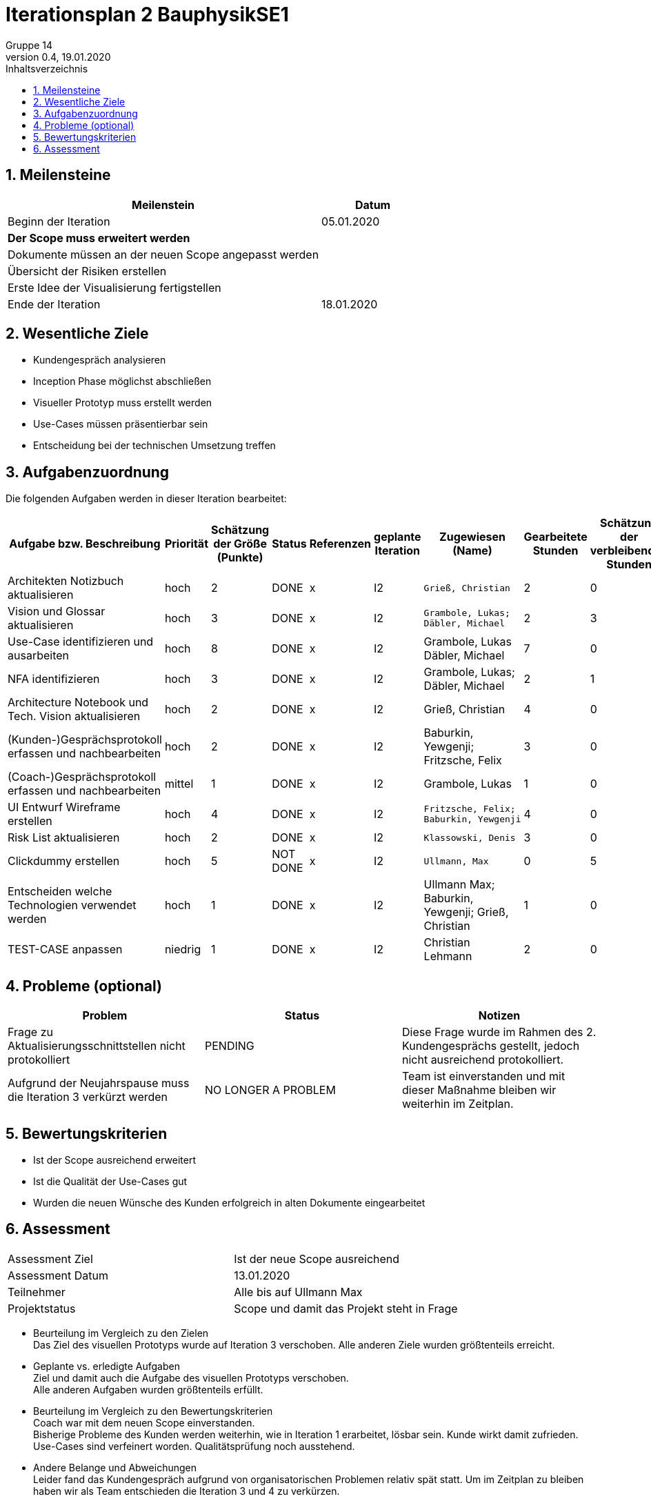 = Iterationsplan 2 BauphysikSE1
Gruppe 14
0.4, 19.01.2020 
:toc: 
:toc-title: Inhaltsverzeichnis
:sectnums:
:icons: font

== Meilensteine
//Meilensteine zeigen den Ablauf der Iteration, wie z.B. den Beginn und das Ende, Zwischen-Meilensteine, Synchronisation mit anderen Teams, Demos usw.

[%header, cols="3,1"]
|===
|Meilenstein
|Datum
|Beginn der Iteration | 05.01.2020
|*Der Scope muss erweitert werden*| 
|Dokumente müssen an der neuen Scope angepasst werden|
|Übersicht der Risiken erstellen|
|Erste Idee der Visualisierung fertigstellen| 
|Ende der Iteration	| 18.01.2020
|===
	

== Wesentliche Ziele
//Nennen Sie 1-5 wesentliche Ziele für die Iteration.

* Kundengespräch analysieren
* Inception Phase möglichst abschließen
* Visueller Prototyp muss erstellt werden
* Use-Cases müssen präsentierbar sein
* Entscheidung bei der technischen Umsetzung treffen


== Aufgabenzuordnung
//Dieser Abschnitt sollte einen Verweis auf die Work Items List enthalten, die die für diese Iteration vorgesehenen Aufgaben dokumentiert sowie die Zuordnung dieser Aufgaben zu Teammitgliedern. Alternativ können die Aufgaben für die Iteration und die Zuordnung zu Teammitgliedern in nachfolgender Tabelle dokumentiert werden - je nach dem, was einfacher für die Projektbeteiligten einfacher zu finden ist.

Die folgenden Aufgaben werden in dieser Iteration bearbeitet:
[%header]
[%autofit]
|===
|Aufgabe bzw. Beschreibung	|Priorität  	|Schätzung der Größe (Punkte)	|Status|	Referenzen	|geplante Iteration| Zugewiesen (Name) |	Gearbeitete Stunden | Schätzung der verbleibenden Stunden
| Architekten Notizbuch aktualisieren | hoch | 2 | DONE | x | I2 a|
 Grieß, Christian | 2 | 0
| Vision und Glossar aktualisieren | hoch   | 3 | DONE | x | I2 a|
 Grambole, Lukas;
 Däbler, Michael | 2 | 3
| Use-Case identifizieren und ausarbeiten | hoch   | 8 | DONE | x | I2 a| 
Grambole, Lukas 
Däbler, Michael| 7 | 0
|NFA identifizieren|hoch|3|DONE|x|I2 a|
Grambole, Lukas;
Däbler, Michael|2|1
|Architecture Notebook und Tech. Vision aktualisieren| hoch |2|DONE|x|I2 a|
Grieß, Christian |4| 0
|(Kunden-)Gesprächsprotokoll erfassen und nachbearbeiten|hoch|2|DONE|x|I2 a|
Baburkin, Yewgenji;
Fritzsche, Felix|3|0
|(Coach-)Gesprächsprotokoll erfassen und nachbearbeiten|mittel|1|DONE|x|I2 a|Grambole, Lukas | 1| 0
|UI Entwurf Wireframe erstellen|hoch|4|DONE|x|I2 a|
 Fritzsche, Felix; 
 Baburkin, Yewgenji|4|0
|Risk List aktualisieren|hoch|2|DONE|x|I2 a|
 Klassowski, Denis|3|0
|Clickdummy erstellen|hoch|5|NOT DONE|x|I2 a|
 Ullmann, Max|0|5
|Entscheiden welche Technologien verwendet werden|hoch|1|DONE|x|I2 a|
Ullmann Max;
Baburkin, Yewgenji;
Grieß, Christian
|1|0
| TEST-CASE anpassen | niedrig | 1 | DONE | x | I2 | Christian Lehmann | 2 | 0 
|===
								
								
== Probleme (optional)
//Optional: Führen Sie alle Probleme auf, die in dieser Iteration adressiert werden sollen. Aktualisieren Sie den Status, wenn neue Probleme bei den täglichen / regelmäßigen Abstimmungen berichtet werden.

[%header]
|===
|Problem	| Status |	Notizen
|Frage zu Aktualisierungsschnittstellen nicht protokolliert | PENDING |	Diese Frage wurde im Rahmen des 2. Kundengesprächs gestellt, jedoch nicht ausreichend protokolliert.
|Aufgrund der Neujahrspause muss die Iteration 3 verkürzt werden|NO LONGER A PROBLEM| Team ist einverstanden und mit dieser Maßnahme bleiben wir weiterhin im Zeitplan.
|===
		

== Bewertungskriterien
//Eine kurze Beschreibung, wie Erfüllung die o.g. Ziele bewertet werden sollen.

* Ist der Scope ausreichend erweitert
* Ist die Qualität der Use-Cases gut
* Wurden die neuen Wünsche des Kunden erfolgreich in alten Dokumente eingearbeitet



== Assessment
//In diesem Abschnitt werden die Ergebnisse und Maßnahmen der Bewertung erfasst und kommunziert. Die Bewertung wird üblicherweise am Ende jeder Iteration durchgeführt. Wenn Sie diese Bewertungen nicht machen, ist das Team möglicherweise nicht in der Lage,die eigene Arbeitsweise ("Way of Working") zu verbessern.

[header%]
|===
|Assessment Ziel	| Ist der neue Scope ausreichend
|Assessment Datum | 13.01.2020	
|Teilnehmer	| Alle bis auf Ullmann Max
|Projektstatus	| Scope und damit das Projekt steht in Frage
|===

* Beurteilung im Vergleich zu den Zielen +
//Dokumentieren Sie, ob die angestrebten Ziele des Iterationsplans erreicht wurden.
Das Ziel des visuellen Prototyps wurde auf Iteration 3 verschoben. Alle anderen Ziele wurden größtenteils erreicht.

* Geplante vs. erledigte Aufgaben +
//Zusammenfassung, ob alle für die Iteration geplanten Aufgaben bearbeitet wurden und welche Aufgaben verschoben oder hinzugefügt wurden.
Ziel und damit auch die Aufgabe des visuellen Prototyps verschoben. +
Alle anderen Aufgaben wurden größtenteils erfüllt. +

* Beurteilung im Vergleich zu den Bewertungskriterien +
//Document whether you met the evaluation criteria as specified in the Iteration Plan. 
//Geben Sie an, ob Sie die o.g. Bewertungskriterien erfüllt haben. Das kann z.B. folgende Informationen enthalten: “Demo for Department X was well-received, with some concerns raised around usability,” or “495 test cases were automated with a 98% pass rate. 9 test cases were deferred because the corresponding Work Items were postponed.”
Coach war mit dem neuen Scope einverstanden. +
Bisherige Probleme des Kunden werden weiterhin, wie in Iteration 1 erarbeitet, lösbar sein. Kunde wirkt damit zufrieden. +
Use-Cases sind verfeinert worden. Qualitätsprüfung noch ausstehend.

* Andere Belange und Abweichungen +
//Führen Sie weitere Themen auf, für die eine Bewertung durchgeführt wurde. Beispiele sind Finanzen, Zeitabweichungen oder Feedback von Stakeholdern, die nicht bereits an anderer Stelle dokumentiert wurden.
Leider fand das Kundengespräch aufgrund von organisatorischen Problemen relativ spät statt.
Um im Zeitplan zu bleiben haben wir als Team entschieden die Iteration 3 und 4 zu verkürzen. 